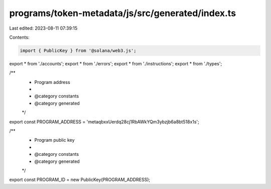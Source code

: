 programs/token-metadata/js/src/generated/index.ts
=================================================

Last edited: 2023-08-11 07:39:15

Contents:

.. code-block:: ts

    import { PublicKey } from '@solana/web3.js';
export * from './accounts';
export * from './errors';
export * from './instructions';
export * from './types';

/**
 * Program address
 *
 * @category constants
 * @category generated
 */
export const PROGRAM_ADDRESS = 'metaqbxxUerdq28cj1RbAWkYQm3ybzjb6a8bt518x1s';

/**
 * Program public key
 *
 * @category constants
 * @category generated
 */
export const PROGRAM_ID = new PublicKey(PROGRAM_ADDRESS);


